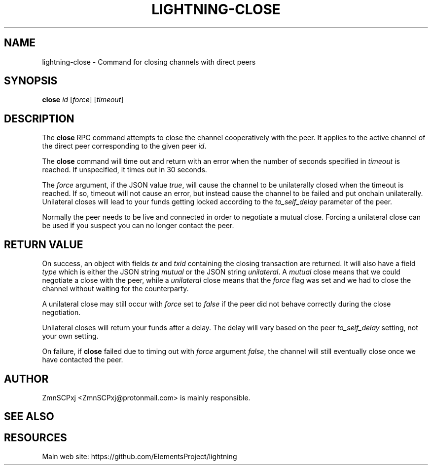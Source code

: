 '\" t
.\"     Title: lightning-close
.\"    Author: [see the "AUTHOR" section]
.\" Generator: DocBook XSL Stylesheets v1.79.1 <http://docbook.sf.net/>
.\"      Date: 04/15/2018
.\"    Manual: \ \&
.\"    Source: \ \&
.\"  Language: English
.\"
.TH "LIGHTNING\-CLOSE" "7" "04/15/2018" "\ \&" "\ \&"
.\" -----------------------------------------------------------------
.\" * Define some portability stuff
.\" -----------------------------------------------------------------
.\" ~~~~~~~~~~~~~~~~~~~~~~~~~~~~~~~~~~~~~~~~~~~~~~~~~~~~~~~~~~~~~~~~~
.\" http://bugs.debian.org/507673
.\" http://lists.gnu.org/archive/html/groff/2009-02/msg00013.html
.\" ~~~~~~~~~~~~~~~~~~~~~~~~~~~~~~~~~~~~~~~~~~~~~~~~~~~~~~~~~~~~~~~~~
.ie \n(.g .ds Aq \(aq
.el       .ds Aq '
.\" -----------------------------------------------------------------
.\" * set default formatting
.\" -----------------------------------------------------------------
.\" disable hyphenation
.nh
.\" disable justification (adjust text to left margin only)
.ad l
.\" -----------------------------------------------------------------
.\" * MAIN CONTENT STARTS HERE *
.\" -----------------------------------------------------------------
.SH "NAME"
lightning-close \- Command for closing channels with direct peers
.SH "SYNOPSIS"
.sp
\fBclose\fR \fIid\fR [\fIforce\fR] [\fItimeout\fR]
.SH "DESCRIPTION"
.sp
The \fBclose\fR RPC command attempts to close the channel cooperatively with the peer\&. It applies to the active channel of the direct peer corresponding to the given peer \fIid\fR\&.
.sp
The \fBclose\fR command will time out and return with an error when the number of seconds specified in \fItimeout\fR is reached\&. If unspecified, it times out in 30 seconds\&.
.sp
The \fIforce\fR argument, if the JSON value \fItrue\fR, will cause the channel to be unilaterally closed when the timeout is reached\&. If so, timeout will not cause an error, but instead cause the channel to be failed and put onchain unilaterally\&. Unilateral closes will lead to your funds getting locked according to the \fIto_self_delay\fR parameter of the peer\&.
.sp
Normally the peer needs to be live and connected in order to negotiate a mutual close\&. Forcing a unilateral close can be used if you suspect you can no longer contact the peer\&.
.SH "RETURN VALUE"
.sp
On success, an object with fields \fItx\fR and \fItxid\fR containing the closing transaction are returned\&. It will also have a field \fItype\fR which is either the JSON string \fImutual\fR or the JSON string \fIunilateral\fR\&. A \fImutual\fR close means that we could negotiate a close with the peer, while a \fIunilateral\fR close means that the \fIforce\fR flag was set and we had to close the channel without waiting for the counterparty\&.
.sp
A unilateral close may still occur with \fIforce\fR set to \fIfalse\fR if the peer did not behave correctly during the close negotiation\&.
.sp
Unilateral closes will return your funds after a delay\&. The delay will vary based on the peer \fIto_self_delay\fR setting, not your own setting\&.
.sp
On failure, if \fBclose\fR failed due to timing out with \fIforce\fR argument \fIfalse\fR, the channel will still eventually close once we have contacted the peer\&.
.SH "AUTHOR"
.sp
ZmnSCPxj <ZmnSCPxj@protonmail\&.com> is mainly responsible\&.
.SH "SEE ALSO"
.SH "RESOURCES"
.sp
Main web site: https://github\&.com/ElementsProject/lightning
